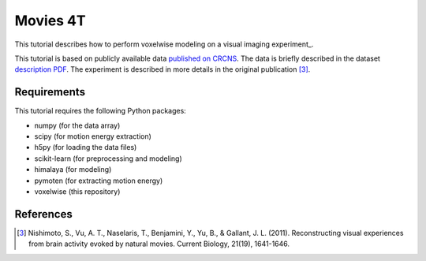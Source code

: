 =========
Movies 4T
=========

This tutorial describes how to perform voxelwise modeling on a visual
imaging experiment_.

This tutorial is based on publicly available data
`published on CRCNS <https://crcns.org/data-sets/vc/vim-2/about-vim-2>`_.
The data is briefly described in the dataset
`description PDF <https://crcns.org/files/data/vim-2/crcns-vim-2-data-description.pdf>`_.
The experiment is described in more details in the original publication [3]_.

Requirements
============

This tutorial requires the following Python packages:

- numpy  (for the data array)
- scipy  (for motion energy extraction)
- h5py  (for loading the data files)
- scikit-learn  (for preprocessing and modeling)
- himalaya  (for modeling)
- pymoten  (for extracting motion energy)
- voxelwise  (this repository)

References
==========

.. [3] Nishimoto, S., Vu, A. T., Naselaris, T., Benjamini, Y., Yu, B., & Gallant,
    J. L. (2011). Reconstructing visual experiences from brain activity evoked
    by natural movies. Current Biology, 21(19), 1641-1646.

